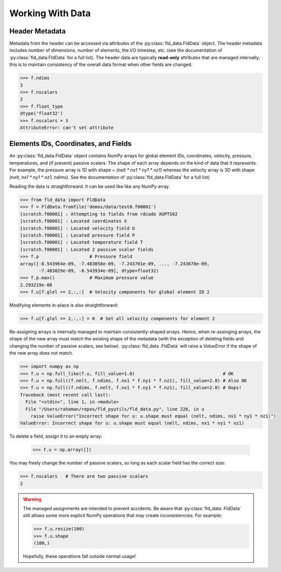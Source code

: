 .. _accessing-data:

Working With Data
=================

Header Metadata
---------------

Metadata from the header can be accessed via attributes of the
:py:class:`fld_data.FldData` object.  The header metadata includes number of
dimensions, number of elements, the I/O timestep,
etc. (see the documentation of :py:class:`fld_data.FldData` for a full list).
The header data are typically **read-only** attributes that are managed
internally; this is to maintain consistency of the overall data format when
other fields are changed.

.. code-block:: pycon

    >>> f.ndims
    3
    >>> f.nscalars
    2
    >>> f.float_type
    dtype('float32')
    >>> f.nscalars = 3
    AttributeError: can't set attribute

Elements IDs, Coordinates, and Fields
-------------------------------------

An :py:class:`fld_data.FldData` object contains NumPy arrays for global
element IDs, coordinates, velocity, pressure, temperatures, and (if present)
passive scalars.  The shape of each array depends on the kind of
data that it represents.  For example, the pressure array is 1D with shape =
`(nelt * nx1 * ny1 * nz1)` whereas the velocity array is 3D with shape
`(nelt, nx1 * ny1 * nz1, ndims)`.  See the documentation of
:py:class:`fld_data.FldData` for a full list)

Reading the data is straightforward.  It can be used like like any NumPy array.

.. code-block:: pycon

    >>> from fld_data import FldData
    >>> f = FldData.fromfile('demos/data/test0.f00001')
    [scratch.f00001] : Attempting to fields from rdcode XUPTS02
    [scratch.f00001] : Located coordinates X
    [scratch.f00001] : Located velocity field U
    [scratch.f00001] : Located pressure field P
    [scratch.f00001] : Located temperature field T
    [scratch.f00001] : Located 2 passive scalar fields
    >>> f.p                   # Pressure field
    array([-8.543964e-09, -7.483058e-09, -7.243701e-09, ..., -7.243678e-09,
           -7.483029e-09, -8.543934e-09], dtype=float32)
    >>> f.p.max()             # Maximum pressure value
    2.293219e-08
    >>> f.u[f.glel == 2,:,:]  # Velocity components for global element ID 2

Modifying elements in-place is also straightforward:

.. code-block:: pycon

    >>> f.u[f.glel == 2,:,:] = 0  # Set all velocity compenents for element 2

Re-assigning arrays is internally managed to maintain consistently-shaped
arrays.  Hence, when re-assinging arrays, the shape of the new array must
match the existing shape of the metadata (with the exception of deleting
fields and changing the number of passive scalars, see below).  :py:class:`fld_data
.FldData` will raise a `ValueError` if the shape of the new array does not match.

.. code-block:: pycon

    >>> import numpy as np
    >>> f.u = np.full_like(f.u, fill_value=1.0)                                 # OK
    >>> f.u = np.full((f.nelt, f.ndims, f.nx1 * f.ny1 * f.nz1), fill_value=2.0) # Also OK
    >>> f.u = np.full((f.ndims, f.nelt, f.nx1 * f.ny1 * f.nz1), fill_value=2.0) # Oops!
    Traceback (most recent call last):
      File "<stdin>", line 1, in <module>
      File "/Users/rahaman/repos/fld_pyutils/fld_data.py", line 226, in u
        raise ValueError("Incorrect shape for u: u.shape must equal (nelt, ndims, nx1 * ny1 * nz1)")
    ValueError: Incorrect shape for u: u.shape must equal (nelt, ndims, nx1 * ny1 * nz1)


To delete a field, assign it to an empty array:

    >>> f.u = np.array([])

You may freely change the number of passive scalars, so long as each scalar
field has the correct size:

.. code-block:: pycon

    >>> f.nscalars   # There are two passive scalars
    2

.. warning::

    The managed assignments are intended to prevent accidents.
    Be aware that :py:class:`fld_data .FldData` still allows some more
    explicit NumPy operations that may create inconsistencies.  For example:

    .. code-block:: pycon

        >>> f.u.resize(100)
        >>> f.u.shape
        (100,)

    Hopefully, these operations fall outside normal usage!
